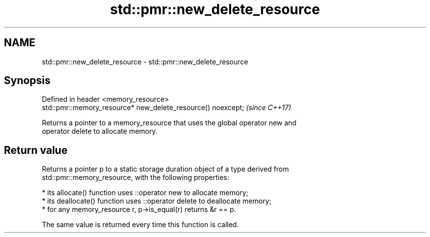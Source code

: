 .TH std::pmr::new_delete_resource 3 "2018.03.28" "http://cppreference.com" "C++ Standard Libary"
.SH NAME
std::pmr::new_delete_resource \- std::pmr::new_delete_resource

.SH Synopsis
   Defined in header <memory_resource>
   std::pmr::memory_resource* new_delete_resource() noexcept;  \fI(since C++17)\fP

   Returns a pointer to a memory_resource that uses the global operator new and
   operator delete to allocate memory.

.SH Return value

   Returns a pointer p to a static storage duration object of a type derived from
   std::pmr::memory_resource, with the following properties:

     * its allocate() function uses ::operator new to allocate memory;
     * its deallocate() function uses ::operator delete to deallocate memory;
     * for any memory_resource r, p->is_equal(r) returns &r == p.

   The same value is returned every time this function is called.
